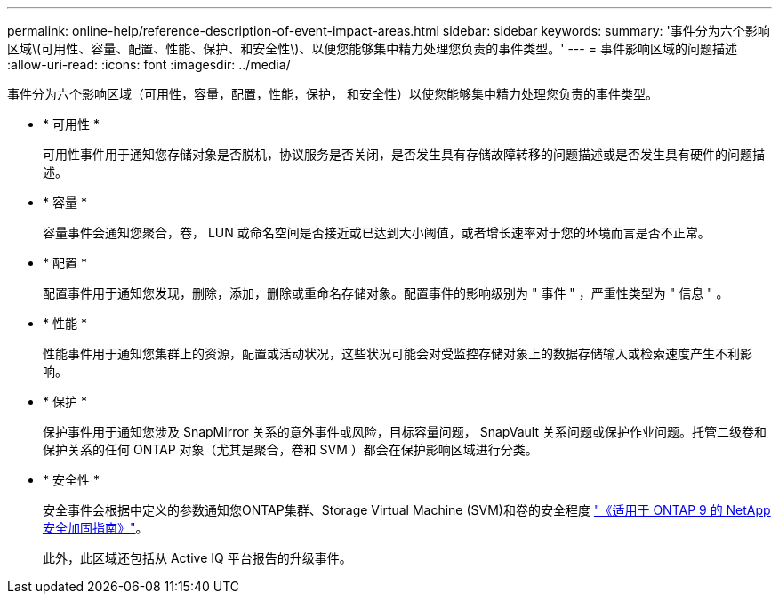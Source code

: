 ---
permalink: online-help/reference-description-of-event-impact-areas.html 
sidebar: sidebar 
keywords:  
summary: '事件分为六个影响区域\(可用性、容量、配置、性能、保护、和安全性\)、以便您能够集中精力处理您负责的事件类型。' 
---
= 事件影响区域的问题描述
:allow-uri-read: 
:icons: font
:imagesdir: ../media/


[role="lead"]
事件分为六个影响区域（可用性，容量，配置，性能，保护， 和安全性）以使您能够集中精力处理您负责的事件类型。

* * 可用性 *
+
可用性事件用于通知您存储对象是否脱机，协议服务是否关闭，是否发生具有存储故障转移的问题描述或是否发生具有硬件的问题描述。

* * 容量 *
+
容量事件会通知您聚合，卷， LUN 或命名空间是否接近或已达到大小阈值，或者增长速率对于您的环境而言是否不正常。

* * 配置 *
+
配置事件用于通知您发现，删除，添加，删除或重命名存储对象。配置事件的影响级别为 " 事件 " ，严重性类型为 " 信息 " 。

* * 性能 *
+
性能事件用于通知您集群上的资源，配置或活动状况，这些状况可能会对受监控存储对象上的数据存储输入或检索速度产生不利影响。

* * 保护 *
+
保护事件用于通知您涉及 SnapMirror 关系的意外事件或风险，目标容量问题， SnapVault 关系问题或保护作业问题。托管二级卷和保护关系的任何 ONTAP 对象（尤其是聚合，卷和 SVM ）都会在保护影响区域进行分类。

* * 安全性 *
+
安全事件会根据中定义的参数通知您ONTAP集群、Storage Virtual Machine (SVM)和卷的安全程度 https://www.netapp.com/pdf.html?item=/media/10674-tr4569pdf.pdf["《适用于 ONTAP 9 的 NetApp 安全加固指南》"^]。

+
此外，此区域还包括从 Active IQ 平台报告的升级事件。


